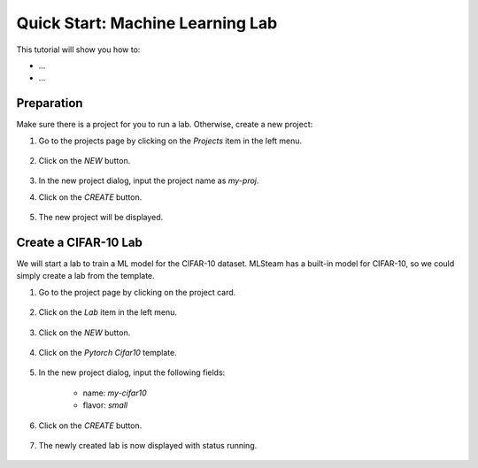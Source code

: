 #################################
Quick Start: Machine Learning Lab
#################################

This tutorial will show you how to:

* ...
* ...

Preparation
===========

Make sure there is a project for you to run a lab. Otherwise, create a new project:

#) Go to the projects page by clicking on the *Projects* item in the left menu.

    .. image:: /_static/imgs/user/get_started/goto_projects.png
        :width: 600

#) Click on the *NEW* button.

    .. image:: /_static/imgs/user/get_started/btn_new.png

#) In the new project dialog, input the project name as `my-proj`.
#) Click on the *CREATE* button.

    .. image:: /_static/imgs/user/get_started/add_project_2.png
        :width: 600

#) The new project will be displayed.

    .. image:: /_static/imgs/user/get_started/add_project_3.png
        :width: 600

Create a CIFAR-10 Lab
=====================

We will start a lab to train a ML model for the CIFAR-10 dataset. MLSteam has a built-in model for CIFAR-10, so we could simply create a lab from the template.

#) Go to the project page by clicking on the project card.

    .. image:: /_static/imgs/user/get_started/goto_project.png
        :width: 600

#) Click on the *Lab*  item in the left menu.

    .. image:: /_static/imgs/user/get_started/goto_lab.png
        :width: 600

#) Click on the *NEW* button.

    .. image:: /_static/imgs/user/get_started/btn_new.png

#) Click on the *Pytorch Cifar10* template.

    .. image:: /_static/imgs/user/get_started/add_lab_1.png
        :width: 600

#) In the new project dialog, input the following fields:

    * name: `my-cifar10`
    * flavor: `small`

#) Click on the *CREATE* button.

    .. image:: /_static/imgs/user/get_started/add_lab_2.png
        :width: 600

#) The newly created lab is now displayed with status running.

    .. image:: /_static/imgs/user/get_started/add_lab_3.png
        :width: 600